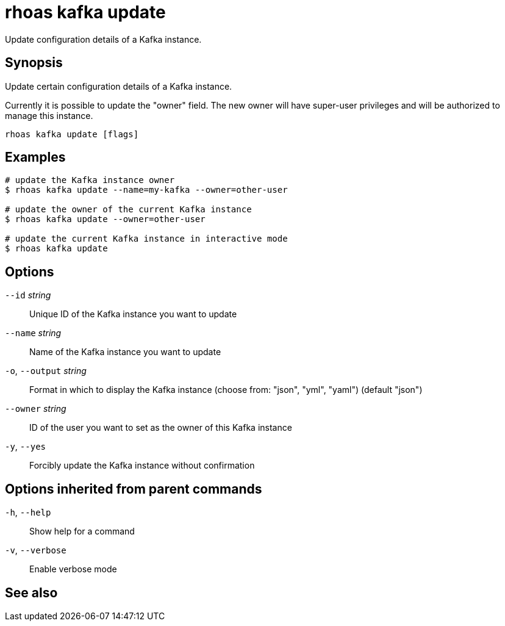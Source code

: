 ifdef::env-github,env-browser[:context: cmd]
[id='ref-rhoas-kafka-update_{context}']
= rhoas kafka update

[role="_abstract"]
Update configuration details of a Kafka instance.

[discrete]
== Synopsis

Update certain configuration details of a Kafka instance.

Currently it is possible to update the "owner" field. The new owner 
will have super-user privileges and will be authorized to manage this instance.


....
rhoas kafka update [flags]
....

[discrete]
== Examples

....
# update the Kafka instance owner
$ rhoas kafka update --name=my-kafka --owner=other-user

# update the owner of the current Kafka instance
$ rhoas kafka update --owner=other-user

# update the current Kafka instance in interactive mode
$ rhoas kafka update

....

[discrete]
== Options

      `--id` _string_::         Unique ID of the Kafka instance you want to update
      `--name` _string_::       Name of the Kafka instance you want to update
  `-o`, `--output` _string_::   Format in which to display the Kafka instance (choose from: "json", "yml", "yaml") (default "json")
      `--owner` _string_::      ID of the user you want to set as the owner of this Kafka instance
  `-y`, `--yes`::               Forcibly update the Kafka instance without confirmation

[discrete]
== Options inherited from parent commands

  `-h`, `--help`::      Show help for a command
  `-v`, `--verbose`::   Enable verbose mode

[discrete]
== See also


ifdef::env-github,env-browser[]
* link:rhoas_kafka.adoc#rhoas-kafka[rhoas kafka]	 - Create, view, use, and manage your Kafka instances
endif::[]
ifdef::pantheonenv[]
* link:{path}#ref-rhoas-kafka_{context}[rhoas kafka]	 - Create, view, use, and manage your Kafka instances
endif::[]

